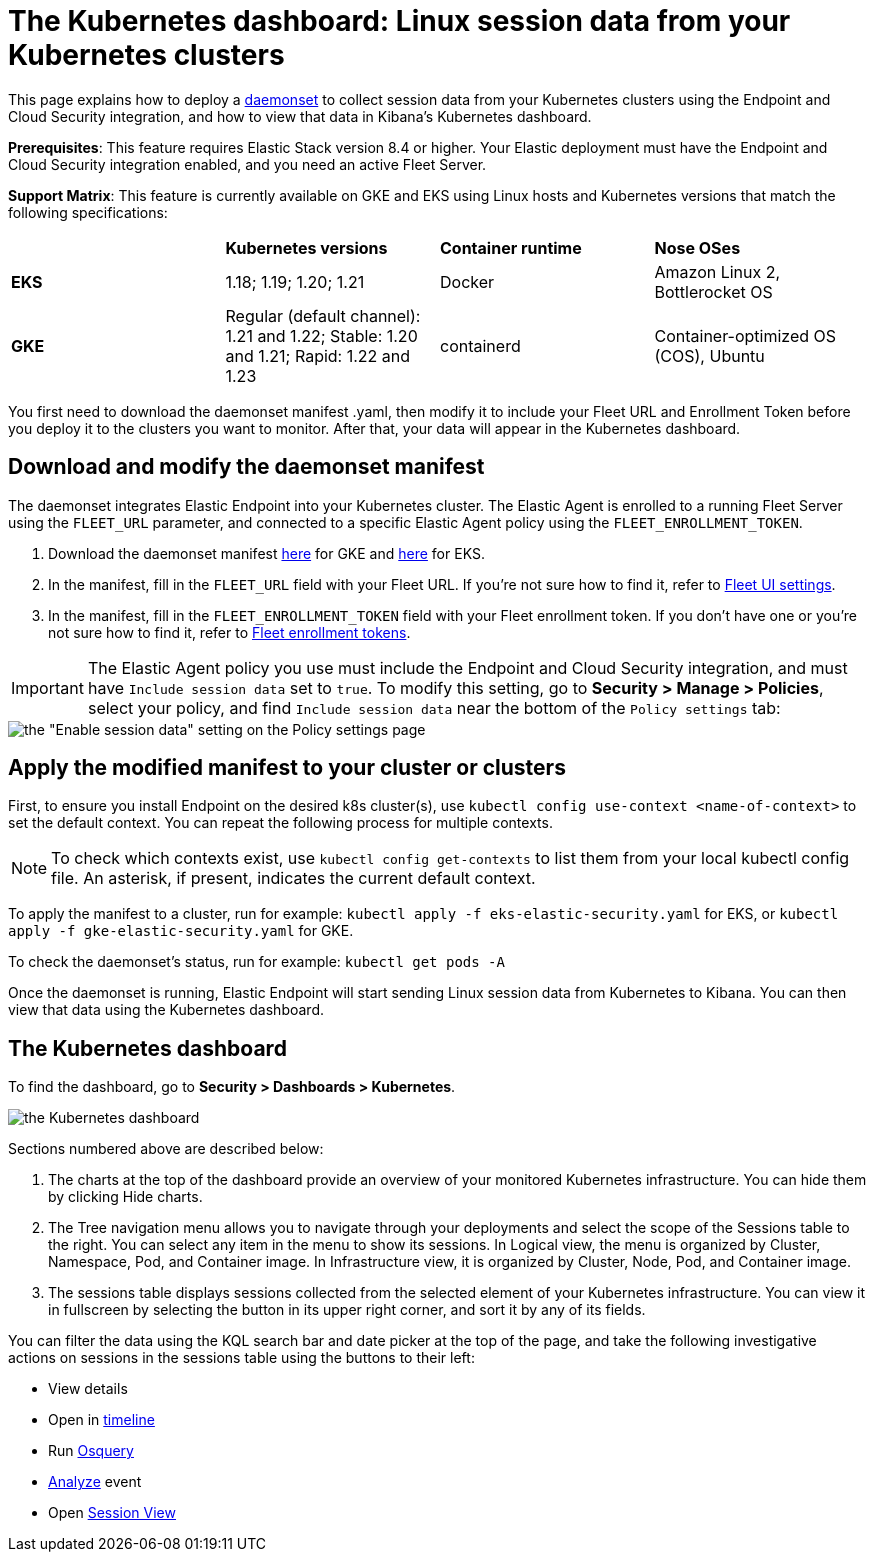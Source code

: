 [[Kubernetes-dashboard]]
= The Kubernetes dashboard: Linux session data from your Kubernetes clusters

This page explains how to deploy a https://kubernetes.io/docs/concepts/workloads/controllers/daemonset/[daemonset] to collect session data from your Kubernetes clusters using the Endpoint and Cloud Security integration, and how to view that data in Kibana’s Kubernetes dashboard.

**Prerequisites**: This feature requires Elastic Stack version 8.4 or higher. Your Elastic deployment must have the Endpoint and Cloud Security integration enabled, and you need an active Fleet Server.

**Support Matrix**: This feature is currently available on GKE and EKS using Linux hosts and Kubernetes versions that match the following specifications:
|=====================
| | **Kubernetes versions** | **Container runtime** | **Nose OSes**
|**EKS**| 1.18; 1.19; 1.20; 1.21| Docker | Amazon Linux 2, Bottlerocket OS
|**GKE**| Regular (default channel): 1.21 and 1.22; Stable: 1.20 and 1.21; Rapid: 1.22 and 1.23 | containerd | Container-optimized OS (COS), Ubuntu
|=====================
You first need to download the daemonset manifest .yaml, then modify it to include your Fleet URL and Enrollment Token before you deploy it to the clusters you want to monitor. After that, your data will appear in the Kubernetes dashboard.

[discrete]
== Download and modify the daemonset manifest
The daemonset integrates Elastic Endpoint into your Kubernetes cluster. The Elastic Agent is enrolled to a running Fleet Server using the `FLEET_URL` parameter, and connected to a specific Elastic Agent policy using the `FLEET_ENROLLMENT_TOKEN`.

1. Download the daemonset manifest http://github.com/elastic/placeholder[here] for GKE and http://github.com/elastic/placeholder[here] for EKS.
2. In the manifest, fill in the `FLEET_URL` field with your Fleet URL. If you’re not sure how to find it, refer to https://www.elastic.co/guide/en/fleet/current/fleet-settings.html[Fleet UI settings].
3. In the manifest, fill in the `FLEET_ENROLLMENT_TOKEN` field with your Fleet enrollment token. If you don’t have one or you’re not sure how to find it, refer to https://www.elastic.co/guide/en/fleet/master/fleet-enrollment-tokens.html[Fleet enrollment tokens].

IMPORTANT: The Elastic Agent policy you use must include the Endpoint and Cloud Security integration, and must have `Include session data` set to `true`. To modify this setting, go to **Security > Manage > Policies**, select your policy, and find `Include session data` near the bottom of the `Policy settings` tab:

image::session-data-config.png[the "Enable session data" setting on the Policy settings page]


[discrete]
== Apply the modified manifest to your cluster or clusters
First, to ensure you install Endpoint on the desired k8s cluster(s), use `kubectl config use-context <name-of-context>` to set the default context. You can repeat the following process for multiple contexts.

NOTE: To check which contexts exist, use `kubectl config get-contexts` to list them from your local kubectl config file. An asterisk, if present, indicates the current default context.

To apply the manifest to a cluster, run for example: `kubectl apply -f eks-elastic-security.yaml` for EKS, or `kubectl apply -f gke-elastic-security.yaml` for GKE.

To check the daemonset’s status, run for example: `kubectl get pods -A`

Once the daemonset is running, Elastic Endpoint will start sending Linux session data from Kubernetes to Kibana. You can then view that data using the Kubernetes dashboard.

[discrete]
== The Kubernetes dashboard
To find the dashboard, go to **Security > Dashboards > Kubernetes**.

image::kubernetes-dashboard.png[the Kubernetes dashboard, with numbered labels 1 through 3 for major sections]
Sections numbered above are described below:

  1. The charts at the top of the dashboard provide an overview of your monitored Kubernetes infrastructure. You can hide them by clicking Hide charts.
  2. The Tree navigation menu allows you to navigate through your deployments and select the scope of the Sessions table to the right. You can select any item in the menu to show its sessions. In Logical view, the menu is organized by Cluster, Namespace, Pod, and Container image. In Infrastructure view, it is organized by Cluster, Node, Pod, and Container image.
  3. The sessions table displays sessions collected from the selected element of your Kubernetes infrastructure. You can view it in fullscreen by selecting the button in its upper right corner, and sort it by any of its fields.

You can filter the data using the KQL search bar and date picker at the top of the page, and take the following investigative actions on sessions in the sessions table using the buttons to their left:

- View details
- Open in https://www.elastic.co/guide/en/security/current/timelines-ui.html[timeline]
- Run https://www.elastic.co/guide/en/kibana/master/osquery.html[Osquery]
- https://www.elastic.co/guide/en/security/current/visual-event-analyzer.html[Analyze] event
- Open https://www.elastic.co/guide/en/security/current/session-view.html[Session View]
